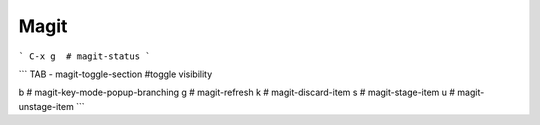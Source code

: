 Magit
=====


```
C-x g  # magit-status
```

```
TAB - magit-toggle-section  #toggle visibility

b  # magit-key-mode-popup-branching
g  # magit-refresh
k  # magit-discard-item
s  # magit-stage-item
u  # magit-unstage-item
```
